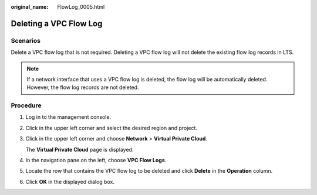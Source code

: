 :original_name: FlowLog_0005.html

.. _FlowLog_0005:

Deleting a VPC Flow Log
=======================

Scenarios
---------

Delete a VPC flow log that is not required. Deleting a VPC flow log will not delete the existing flow log records in LTS.

.. note::

   If a network interface that uses a VPC flow log is deleted, the flow log will be automatically deleted. However, the flow log records are not deleted.

Procedure
---------

#. Log in to the management console.

2. Click |image1| in the upper left corner and select the desired region and project.

3. Click |image2| in the upper left corner and choose **Network** > **Virtual Private Cloud**.

   The **Virtual Private Cloud** page is displayed.

4. In the navigation pane on the left, choose **VPC Flow Logs**.
5. Locate the row that contains the VPC flow log to be deleted and click **Delete** in the **Operation** column.
6. Click **OK** in the displayed dialog box.

.. |image1| image:: /_static/images/en-us_image_0000001818982734.png
.. |image2| image:: /_static/images/en-us_image_0000001865582989.png
